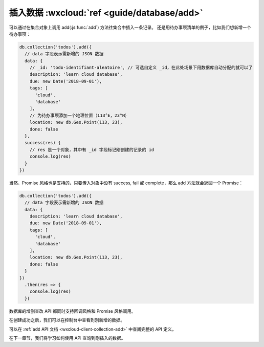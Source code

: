 插入数据 :wxcloud:`ref <guide/database/add>`
============================================

可以通过在集合对象上调用 add(:js:func:`add`) 方法往集合中插入一条记录。
还是用待办事项清单的例子，比如我们想新增一个待办事项：

.. code-block:: js

  db.collection('todos').add({
    // data 字段表示需新增的 JSON 数据
    data: {
      // _id: 'todo-identifiant-aleatoire', // 可选自定义 _id，在此处场景下用数据库自动分配的就可以了
      description: 'learn cloud database',
      due: new Date('2018-09-01'),
      tags: [
        'cloud',
        'database'
      ],
      // 为待办事项添加一个地理位置（113°E，23°N）
      location: new db.Geo.Point(113, 23),
      done: false
    },
    success(res) {
      // res 是一个对象，其中有 _id 字段标记刚创建的记录的 id
      console.log(res)
    }
  })

当然，Promise 风格也是支持的，只要传入对象中没有 success, fail 或 complete，那么 add 方法就会返回一个 Promise：

.. code-block:: js

  db.collection('todos').add({
    // data 字段表示需新增的 JSON 数据
    data: {
      description: 'learn cloud database',
      due: new Date('2018-09-01'),
      tags: [
        'cloud',
        'database'
      ],
      location: new db.Geo.Point(113, 23),
      done: false
    }
  })
    .then(res => {
      console.log(res)
    })

数据库的增删查改 API 都同时支持回调风格和 Promise 风格调用。

在创建成功之后，我们可以在控制台中查看到刚新增的数据。

可以在 :ref:`add API 文档 <wxcloud-client-collection-add>` 中查阅完整的 API 定义。

在下一章节，我们将学习如何使用 API 查询到刚插入的数据。